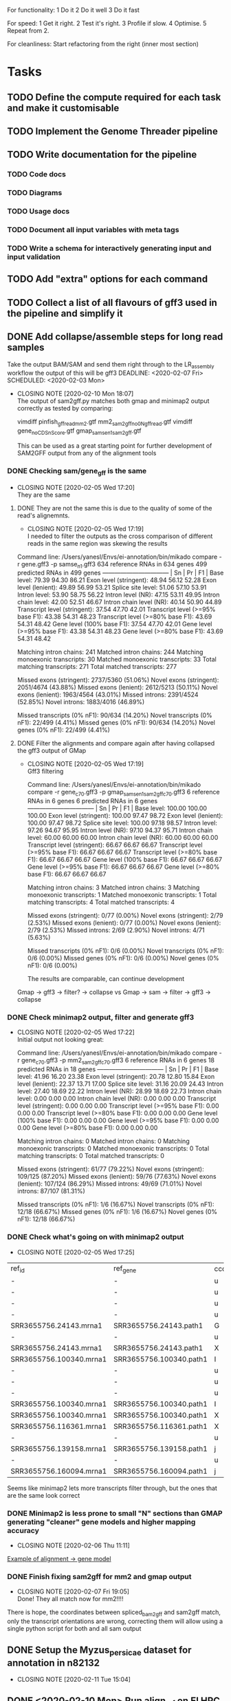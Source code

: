 #+STARTUP: lognotedone
For functionality:
 1 Do it
 2 Do it well
 3 Do it fast

For speed:
  1 Get it right.
  2 Test it's right.
  3 Profile if slow.
  4 Optimise.
  5 Repeat from 2.

For cleanliness:
  Start refactoring from the right (inner most section)

* Tasks
** TODO Define the compute required for each task and make it customisable
** TODO Implement the Genome Threader pipeline
   DEADLINE: <2020-02-28 Fri> SCHEDULED: <2020-02-17 Mon>
** TODO Write documentation for the pipeline
*** TODO Code docs
*** TODO Diagrams
*** TODO Usage docs
*** TODO Document all input variables with meta tags
*** TODO Write a schema for interactively generating input and input validation
** TODO Add "extra" options for each command
** TODO Collect a list of all flavours of gff3 used in the pipeline and simplify it
** DONE Add collapse/assemble steps for long read samples
   CLOSED: [2020-02-14 Fri 12:10]
Take the output BAM/SAM and send them right through to the LR_assembly workflow the output of this will be gff3
   DEADLINE: <2020-02-07 Fri> SCHEDULED: <2020-02-03 Mon>
   - CLOSING NOTE [2020-02-10 Mon 18:07] \\
     The output of sam2gff.py matches both gmap and minimap2 output correctly as tested by comparing:
     
     vimdiff pinfish_gffread_mm2.gtf mm2_sam2gff_no0N_gffread.gtf
     vimdiff gene_noCDS_nScore.gtf gmap_samse_n1_sam2gff.gtf
     
     This can be used as a great starting point for further development of SAM2GFF output from any of the alignment tools
*** DONE Checking sam/gene_gff is the same
    CLOSED: [2020-02-05 Wed 17:20]
    - CLOSING NOTE [2020-02-05 Wed 17:20] \\
      They are the same
**** DONE They are not the same this is due to the quality of some of the read's alignemnts.
     CLOSED: [2020-02-05 Wed 17:19]
     - CLOSING NOTE [2020-02-05 Wed 17:19] \\
       I needed to filter the outputs as the cross comparison of different reads in the same region was skewing the results
Command line:
/Users/yanesl/Envs/ei-annotation/bin/mikado compare -r gene.gff3 -p samse_n1.gff3
634 reference RNAs in 634 genes
499 predicted RNAs in  499 genes
--------------------------------- |   Sn |   Pr |   F1 |
                        Base level: 79.39  94.30  86.21
            Exon level (stringent): 48.94  56.12  52.28
              Exon level (lenient): 49.89  56.99  53.21
                 Splice site level: 51.06  57.10  53.91
                      Intron level: 53.90  58.75  56.22
                 Intron level (NR): 47.15  53.11  49.95
                Intron chain level: 42.00  52.51  46.67
           Intron chain level (NR): 40.14  50.90  44.89
      Transcript level (stringent): 37.54  47.70  42.01
  Transcript level (>=95% base F1): 43.38  54.31  48.23
  Transcript level (>=80% base F1): 43.69  54.31  48.42
         Gene level (100% base F1): 37.54  47.70  42.01
        Gene level (>=95% base F1): 43.38  54.31  48.23
        Gene level (>=80% base F1): 43.69  54.31  48.42

#   Matching: in prediction; matched: in reference.

            Matching intron chains: 241
             Matched intron chains: 244
   Matching monoexonic transcripts: 30
    Matched monoexonic transcripts: 33
        Total matching transcripts: 271
         Total matched transcripts: 277

          Missed exons (stringent): 2737/5360  (51.06%)
           Novel exons (stringent): 2051/4674  (43.88%)
            Missed exons (lenient): 2612/5213  (50.11%)
             Novel exons (lenient): 1963/4564  (43.01%)
                    Missed introns: 2391/4524  (52.85%)
                     Novel introns: 1883/4016  (46.89%)

       Missed transcripts (0% nF1): 90/634  (14.20%)
        Novel transcripts (0% nF1): 22/499  (4.41%)
             Missed genes (0% nF1): 90/634  (14.20%)
              Novel genes (0% nF1): 22/499  (4.41%)

**** DONE Filter the alignments and compare again after having collapsed the gff3 output of GMap
     CLOSED: [2020-02-05 Wed 17:19]
     - CLOSING NOTE [2020-02-05 Wed 17:19] \\
       Gff3 filtering
       
       
       Command line:
       /Users/yanesl/Envs/ei-annotation/bin/mikado compare -r gene_c70.gff3 -p gmap_samse_n1_sam2gff_c70.gff3
       6 reference RNAs in 6 genes
       6 predicted RNAs in  6 genes
       --------------------------------- |   Sn |   Pr |   F1 |
                               Base level: 100.00  100.00  100.00
                   Exon level (stringent): 100.00  97.47  98.72
                     Exon level (lenient): 100.00  97.47  98.72
                        Splice site level: 100.00  97.18  98.57
                             Intron level: 97.26  94.67  95.95
                        Intron level (NR): 97.10  94.37  95.71
                       Intron chain level: 60.00  60.00  60.00
                  Intron chain level (NR): 60.00  60.00  60.00
             Transcript level (stringent): 66.67  66.67  66.67
         Transcript level (>=95% base F1): 66.67  66.67  66.67
         Transcript level (>=80% base F1): 66.67  66.67  66.67
                Gene level (100% base F1): 66.67  66.67  66.67
               Gene level (>=95% base F1): 66.67  66.67  66.67
               Gene level (>=80% base F1): 66.67  66.67  66.67
       
       #   Matching: in prediction; matched: in reference.
       
                   Matching intron chains: 3
                    Matched intron chains: 3
          Matching monoexonic transcripts: 1
           Matched monoexonic transcripts: 1
               Total matching transcripts: 4
                Total matched transcripts: 4
       
                 Missed exons (stringent): 0/77  (0.00%)
                  Novel exons (stringent): 2/79  (2.53%)
                   Missed exons (lenient): 0/77  (0.00%)
                    Novel exons (lenient): 2/79  (2.53%)
                           Missed introns: 2/69  (2.90%)
                            Novel introns: 4/71  (5.63%)
       
              Missed transcripts (0% nF1): 0/6  (0.00%)
               Novel transcripts (0% nF1): 0/6  (0.00%)
                    Missed genes (0% nF1): 0/6  (0.00%)
                     Novel genes (0% nF1): 0/6  (0.00%)
       
       The results are comparable, can continue development
Gmap -> gff3 -> filter? -> collapse vs Gmap -> sam -> filter -> gff3 -> collapse

*** DONE Check minimap2 output, filter and generate gff3
    CLOSED: [2020-02-05 Wed 17:22]

    - CLOSING NOTE [2020-02-05 Wed 17:22] \\
      Initial output not looking great:
      
      Command line:
      /Users/yanesl/Envs/ei-annotation/bin/mikado compare -r gene_c70.gff3 -p mm2_sam2gff_c70.gff3
      6 reference RNAs in 6 genes
      18 predicted RNAs in  18 genes
      --------------------------------- |   Sn |   Pr |   F1 |
                              Base level: 41.96  16.20  23.38
                  Exon level (stringent): 20.78  12.80  15.84
                    Exon level (lenient): 22.37  13.71  17.00
                       Splice site level: 31.16  20.09  24.43
                            Intron level: 27.40  18.69  22.22
                       Intron level (NR): 28.99  18.69  22.73
                      Intron chain level: 0.00  0.00  0.00
                 Intron chain level (NR): 0.00  0.00  0.00
            Transcript level (stringent): 0.00  0.00  0.00
        Transcript level (>=95% base F1): 0.00  0.00  0.00
        Transcript level (>=80% base F1): 0.00  0.00  0.00
               Gene level (100% base F1): 0.00  0.00  0.00
              Gene level (>=95% base F1): 0.00  0.00  0.00
              Gene level (>=80% base F1): 0.00  0.00  0.00
      
      #   Matching: in prediction; matched: in reference.
      
                  Matching intron chains: 0
                   Matched intron chains: 0
         Matching monoexonic transcripts: 0
          Matched monoexonic transcripts: 0
              Total matching transcripts: 0
               Total matched transcripts: 0
      
                Missed exons (stringent): 61/77  (79.22%)
                 Novel exons (stringent): 109/125  (87.20%)
                  Missed exons (lenient): 59/76  (77.63%)
                   Novel exons (lenient): 107/124  (86.29%)
                          Missed introns: 49/69  (71.01%)
                           Novel introns: 87/107  (81.31%)
      
             Missed transcripts (0% nF1): 1/6  (16.67%)
              Novel transcripts (0% nF1): 12/18  (66.67%)
                   Missed genes (0% nF1): 1/6  (16.67%)
                    Novel genes (0% nF1): 12/18  (66.67%)
*** DONE Check what's going on with minimap2 output
    CLOSED: [2020-02-05 Wed 17:25]
    - CLOSING NOTE [2020-02-05 Wed 17:25] \\
| ref_id                  | ref_gene                | ccode | tid                    | gid               | tid_num_exons | ref_num_exons | n_prec | n_recall |  n_f1 | j_prec | j_recall |  j_f1 | e_prec | e_recall |  e_f1 | distance | location                |
| -                       | -                       | u     | SRR3655756.5500.mRNA   | SRR3655756.5500   |             2 | -             |    0.0 |      0.0 |   0.0 |    0.0 |      0.0 |   0.0 |    0.0 |      0.0 |   0.0 | -        | Chr4:2133241..2135652   |
| -                       | -                       | u     | SRR3655756.6001.mRNA   | SRR3655756.6001   |             4 | -             |    0.0 |      0.0 |   0.0 |    0.0 |      0.0 |   0.0 |    0.0 |      0.0 |   0.0 | -        | Chr4:13743708..13745360 |
| -                       | -                       | u     | SRR3655756.6419.mRNA   | SRR3655756.6419   |             4 | -             |    0.0 |      0.0 |   0.0 |    0.0 |      0.0 |   0.0 |    0.0 |      0.0 |   0.0 | -        | Chr4:14451474..14453802 |
| -                       | -                       | u     | SRR3655756.14660.mRNA  | SRR3655756.14660  |             5 | -             |    0.0 |      0.0 |   0.0 |    0.0 |      0.0 |   0.0 |    0.0 |      0.0 |   0.0 | -        | Chr4:2489483..2495668   |
| SRR3655756.24143.mrna1  | SRR3655756.24143.path1  | G     | SRR3655756.24143.mRNA  | SRR3655756.24143  |             2 | 1             |  88.16 |    100.0 | 93.71 |    0.0 |      0.0 |   0.0 |    0.0 |      0.0 |   0.0 | 0        | Chr4:2718189..2719615   |
| -                       | -                       | u     | SRR3655756.25980.mRNA  | SRR3655756.25980  |            10 | -             |    0.0 |      0.0 |   0.0 |    0.0 |      0.0 |   0.0 |    0.0 |      0.0 |   0.0 | -        | Chr4:274308..278082     |
| SRR3655756.24143.mrna1  | SRR3655756.24143.path1  | X     | SRR3655756.26633.mRNA  | SRR3655756.26633  |             2 | 1             |  61.68 |    100.0 |  76.3 |    0.0 |      0.0 |   0.0 |    0.0 |      0.0 |   0.0 | 0        | Chr4:2718190..2720098   |
| SRR3655756.100340.mrna1 | SRR3655756.100340.path1 | I     | SRR3655756.41017.mRNA  | SRR3655756.41017  |             4 | 11            |    0.0 |      0.0 |   0.0 |    0.0 |      0.0 |   0.0 |    0.0 |      0.0 |   0.0 | 0        | Chr4:15072818..16995817 |
| -                       | -                       | u     | SRR3655756.53262.mRNA  | SRR3655756.53262  |             2 | -             |    0.0 |      0.0 |   0.0 |    0.0 |      0.0 |   0.0 |    0.0 |      0.0 |   0.0 | -        | Chr4:11216971..11219121 |
| -                       | -                       | u     | SRR3655756.56262.mRNA  | SRR3655756.56262  |             9 | -             |    0.0 |      0.0 |   0.0 |    0.0 |      0.0 |   0.0 |    0.0 |      0.0 |   0.0 | -        | Chr4:222377..225062     |
| -                       | -                       | u     | SRR3655756.65070.mRNA  | SRR3655756.65070  |             1 | -             |    0.0 |      0.0 |   0.0 |    0.0 |      0.0 |   0.0 |    0.0 |      0.0 |   0.0 | -        | Chr4:161536..163007     |
| SRR3655756.100340.mrna1 | SRR3655756.100340.path1 | I     | SRR3655756.73036.mRNA  | SRR3655756.73036  |             4 | 11            |    0.0 |      0.0 |   0.0 |    0.0 |      0.0 |   0.0 |    0.0 |      0.0 |   0.0 | 0        | Chr4:15072818..16995817 |
| SRR3655756.100340.mrna1 | SRR3655756.100340.path1 | X     | SRR3655756.100340.mRNA | SRR3655756.100340 |            10 | 11            |  99.11 |    97.65 | 98.37 |  88.89 |     80.0 | 84.21 |   70.0 |    63.64 | 66.67 | 0        | Chr4:15072818..16995818 |
| SRR3655756.116361.mrna1 | SRR3655756.116361.path1 | X     | SRR3655756.113509.mRNA | SRR3655756.113509 |            10 | 22            |  92.89 |    43.55 |  59.3 |  66.67 |    29.27 | 40.68 |   40.0 |    18.18 |  25.0 | 0        | Chr4:11496965..11504675 |
| -                       | -                       | u     | SRR3655756.118271.mRNA | SRR3655756.118271 |            14 | -             |    0.0 |      0.0 |   0.0 |    0.0 |      0.0 |   0.0 |    0.0 |      0.0 |   0.0 | -        | Chr4:11447419..11450608 |
| SRR3655756.139158.mrna1 | SRR3655756.139158.path1 | j     | SRR3655756.139158.mRNA | SRR3655756.139158 |            19 | 18            |  96.13 |    96.35 | 96.24 |  69.44 |    73.53 | 71.43 |  57.89 |    61.11 | 59.46 | 0        | Chr4:242517..246736     |
| -                       | -                       | u     | SRR3655756.158074.mRNA | SRR3655756.158074 |             6 | -             |    0.0 |      0.0 |   0.0 |    0.0 |      0.0 |   0.0 |    0.0 |      0.0 |   0.0 | -        | Chr4:17825253..17828176 |
| SRR3655756.160094.mrna1 | SRR3655756.160094.path1 | j     | SRR3655756.160094.mRNA | SRR3655756.160094 |            17 | 17            |  91.46 |    99.91 |  95.5 |  56.25 |    56.25 | 56.25 |  29.41 |    29.41 | 29.41 | 0        | Chr4:12662879..12667188 |
Seems like minimap2 lets more transcripts filter through, but the ones that are the same look correct

*** DONE Minimap2 is less prone to small "N" sections than GMAP generating "cleaner" gene models and higher mapping accuracy
    CLOSED: [2020-02-06 Thu 11:11]

    - CLOSING NOTE [2020-02-06 Thu 11:11]
[[file:Dropbox/EI/SW-Group/EI-annotation/lr_alignments/SRR3655756.5500_gmap_vs_mm2.png][Example of alignment -> gene model]]
*** DONE Finish fixing sam2gff for mm2 and gmap output
    CLOSED: [2020-02-07 Fri 19:05] SCHEDULED: <2020-02-10 Mon>
    - CLOSING NOTE [2020-02-07 Fri 19:05] \\
      Done! They all match now for mm2!!!!
There is hope, the coordinates between spliced_bam2gff and sam2gff match, only the transcript orientations are wrong, correcting them will allow using a single python script for both and all sam output
** DONE Setup the Myzus_persicae dataset for annotation in n82132
   CLOSED: [2020-02-11 Tue 15:04] SCHEDULED: <2020-02-11 Tue 11:00>
   - CLOSING NOTE [2020-02-11 Tue 15:04]
** DONE <2020-02-10 Mon> Run align_wf on EI HPC using noserver
   CLOSED: [2020-02-10 Mon 14:43]
   - CLOSING NOTE [2020-02-10 Mon 14:43]
*** DONE <2020-02-10 Mon 12:41> Define inputs
    CLOSED: [2020-02-10 Mon 14:43]
    - CLOSING NOTE [2020-02-10 Mon 14:43]
** DONE Create a subset of RNA reads mapping to CHR4 to test the pipeline
   CLOSED: [2020-01-08 Wed 16:49] SCHEDULED: <2020-01-08 Wed>
   :LOGBOOK:
   CLOCK: <2020-01-08 Wed 11:09>--<2020-01-08 Wed 16:52>
   :END:
** DONE Investigate why there's a failing query on Portcullis results
   CLOSED: [2020-01-08 Wed 17:49] SCHEDULED: <2020-01-08 Wed>
   - CLOSING NOTE [2020-01-08 Wed 17:49] \\
     Didn't find out why it was failing but could simple transform the in/out steps from Array[Array[File]] to Array[File] and then finally the filtered/merged File for each type of output

[INFO] [01/08/2020 11:53:55.839] [cromwell-system-akka.dispatchers.backend-dispatcher-243] [akka://cromwell-system/user/cromwell-service/WorkflowManagerActor/WorkflowActor-6777c92e-2239-4a27-baf6-09c4931e2a58/WorkflowExecutionActor-6777c92e-2239-4a27-baf6-09c4931e2a58/6777c92e-2239-4a27-baf6-09c4931e2a58-SubWorkflowExecutionActor-SubWorkflow-portcullis:-1:1/66b01287-e0e4-4928-9e5f-864554e506b4-SubWorkflowActor-SubWorkflow-portcullis:-1:1/66b01287-e0e4-4928-9e5f-864554e506b4-EngineJobExecutionActor-portcullis.Filter:3:1/66b01287-e0e4-4928-9e5f-864554e506b4-BackendJobExecutionActor-portcullis.Filter:3:1/BackgroundConfigAsyncJobExecutionActor] BackgroundConfigAsyncJobExecutionActor [UUID(66b01287)portcullis.Filter:3:1]: Status change from WaitingForReturnCode to Done
[ERROR] [01/08/2020 11:53:57.861] [cromwell-system-akka.actor.default-dispatcher-61] [akka://cromwell-system/user/cromwell-service/ServiceRegistryActor/KeyValue/KvWriteActor] KvWriteActor Failed to properly process data
cromwell.core.CromwellFatalException: java.sql.BatchUpdateException: Data truncation: Data too long for column 'STORE_VALUE' at row 1
	at cromwell.core.retry.Retry$$anonfun$withRetry$1.applyOrElse(Retry.scala:47)
	at cromwell.core.retry.Retry$$anonfun$withRetry$1.applyOrElse(Retry.scala:38)
	at scala.concurrent.Future.$anonfun$recoverWith$1(Future.scala:417)
	at scala.concurrent.impl.Promise.$anonfun$transformWith$1(Promise.scala:41)
	at scala.concurrent.impl.CallbackRunnable.run(Promise.scala:64)
	at akka.dispatch.BatchingExecutor$AbstractBatch.processBatch(BatchingExecutor.scala:55)
	at akka.dispatch.BatchingExecutor$BlockableBatch.$anonfun$run$1(BatchingExecutor.scala:92)
	at scala.runtime.java8.JFunction0$mcV$sp.apply(JFunction0$mcV$sp.java:23)
	at scala.concurrent.BlockContext$.withBlockContext(BlockContext.scala:85)
	at akka.dispatch.BatchingExecutor$BlockableBatch.run(BatchingExecutor.scala:92)
	at akka.dispatch.TaskInvocation.run(AbstractDispatcher.scala:41)
	at akka.dispatch.ForkJoinExecutorConfigurator$AkkaForkJoinTask.exec(ForkJoinExecutorConfigurator.scala:49)
	at akka.dispatch.forkjoin.ForkJoinTask.doExec(ForkJoinTask.java:260)
	at akka.dispatch.forkjoin.ForkJoinPool$WorkQueue.runTask(ForkJoinPool.java:1339)
	at akka.dispatch.forkjoin.ForkJoinPool.runWorker(ForkJoinPool.java:1979)
	at akka.dispatch.forkjoin.ForkJoinWorkerThread.run(ForkJoinWorkerThread.java:107)
Caused by: java.sql.BatchUpdateException: Data truncation: Data too long for column 'STORE_VALUE' at row 1
	at sun.reflect.GeneratedConstructorAccessor65.newInstance(Unknown Source)
	at sun.reflect.DelegatingConstructorAccessorImpl.newInstance(DelegatingConstructorAccessorImpl.java:45)
	at java.lang.reflect.Constructor.newInstance(Constructor.java:423)
	at com.mysql.cj.util.Util.handleNewInstance(Util.java:191)
	at com.mysql.cj.util.Util.getInstance(Util.java:166)
	at com.mysql.cj.util.Util.getInstance(Util.java:173)
	at com.mysql.cj.jdbc.exceptions.SQLError.createBatchUpdateException(SQLError.java:224)
	at com.mysql.cj.jdbc.ClientPreparedStatement.executeBatchedInserts(ClientPreparedStatement.java:772)
	at com.mysql.cj.jdbc.ClientPreparedStatement.executeBatchInternal(ClientPreparedStatement.java:443)
	at com.mysql.cj.jdbc.StatementImpl.executeBatch(StatementImpl.java:814)
	at com.zaxxer.hikari.pool.ProxyStatement.executeBatch(ProxyStatement.java:128)
	at com.zaxxer.hikari.pool.HikariProxyPreparedStatement.executeBatch(HikariProxyPreparedStatement.java)
	at cromwell.database.slick.SlickDatabase.$anonfun$createBatchUpsert$2(SlickDatabase.scala:259)
	at slick.jdbc.JdbcBackend$SessionDef.withPreparedStatement(JdbcBackend.scala:386)
	at slick.jdbc.JdbcBackend$SessionDef.withPreparedStatement$(JdbcBackend.scala:381)
	at slick.jdbc.JdbcBackend$BaseSession.withPreparedStatement(JdbcBackend.scala:448)
	at cromwell.database.slick.SlickDatabase.$anonfun$createBatchUpsert$1(SlickDatabase.scala:253)
	at slick.jdbc.SimpleJdbcAction.run(StreamingInvokerAction.scala:70)
	at slick.jdbc.SimpleJdbcAction.run(StreamingInvokerAction.scala:69)
	at slick.basic.BasicBackend$DatabaseDef$$anon$2.liftedTree1$1(BasicBackend.scala:275)
	at slick.basic.BasicBackend$DatabaseDef$$anon$2.run(BasicBackend.scala:275)
	at java.util.concurrent.ThreadPoolExecutor.runWorker(ThreadPoolExecutor.java:1149)
	at java.util.concurrent.ThreadPoolExecutor$Worker.run(ThreadPoolExecutor.java:624)
	at java.lang.Thread.run(Thread.java:748)
Caused by: com.mysql.cj.jdbc.exceptions.MysqlDataTruncation: Data truncation: Data too long for column 'STORE_VALUE' at row 1
	at com.mysql.cj.jdbc.exceptions.SQLExceptionsMapping.translateException(SQLExceptionsMapping.java:104)
	at com.mysql.cj.jdbc.ClientPreparedStatement.executeInternal(ClientPreparedStatement.java:970)
	at com.mysql.cj.jdbc.ClientPreparedStatement.executeUpdateInternal(ClientPreparedStatement.java:1109)
	at com.mysql.cj.jdbc.ClientPreparedStatement.executeUpdateInternal(ClientPreparedStatement.java:1057)
	at com.mysql.cj.jdbc.ClientPreparedStatement.executeLargeUpdate(ClientPreparedStatement.java:1377)
	at com.mysql.cj.jdbc.ClientPreparedStatement.executeBatchedInserts(ClientPreparedStatement.java:733)
	... 16 more

Didn't find out why it was failing but could simple transform the in/out steps from Array[Array[File]] to Array[File] and then finally the filtered/merged File for each type of output
** DONE Create a struct for the indexed bams with sample names and strandness
   CLOSED: [2020-01-16 Thu 19:13] SCHEDULED: <2020-01-16 Thu>
   - CLOSING NOTE [2020-01-16 Thu 19:13] \\
     Structs created and collating sample information through the pipeline tasks
     Now I need to update Mikado to take that information and generate the models file correctly
Pass this struct throughout the workflow to keep track of all the information required by the future steps.
** DONE Implement first mikado with long reads and make sure it can be reused without long reads
   CLOSED: [2020-01-23 Thu 11:18] DEADLINE: <2020-01-24 Fri> SCHEDULED: <2020-01-17 Fri>
   - CLOSING NOTE [2020-01-23 Thu 11:18] \\
     Implemented mikado with optionally only long read inputs, and a mixed mikado. Should there be a paired read only mikado? Or is this simply the mixed mikado but no long reads present?
     
     This has been tested, but some parts like Homology and ORFCalling have not been tested yet. This will need to be done at the TESTING stage
Taking advantage of the new structs created for carrying forward information regarding the samples, implement a reusable mikado workflow with optionally long reads
First two big tasks ORFCalling and Homology have been implemented, now working on the next steps Serialise, Pick, Index and Stats <2020-01-21 Tue>
*** DONE Implement the ORF caller as a dependency to mikado given that it can be shared between short-long/long-only
    CLOSED: [2020-01-21 Tue 20:07] SCHEDULED: <2020-01-20 Mon>
    - CLOSING NOTE [2020-01-21 Tue 20:07] \\
      Done, this needs testing against any protein database at the moment but the skeleton is there.
      Blast/Diamond and the SanitiseSquence tasks were implemented in a separate file as they are shared with the homology step as suspected
Started implementation of ORF Caller, seems to have a cleaning step dependency that needs to be checked for multi-use or if is just a single use
Also, check the blast/diamond step for re-use and simply call the wf within other wfs
*** DONE Implement the HomologyWrapper again, as a dependency of mikado and pass it in
    CLOSED: [2020-01-21 Tue 20:09] SCHEDULED: <2020-01-22 Wed>
    - CLOSING NOTE [2020-01-21 Tue 20:09] \\
      The homology wrapper is mostly implemented, again needs testing and checking the defaults are correct.
      This uses the same Blast/Diamond and SanitiseSequence from the ORF calling which was placed in a separate file with only the relevant tasks.
      Needs to be tested against a protein database to check is properly functioning.
** DONE Implement RepeatMasker step
   CLOSED: [2020-01-24 Fri 14:56]
   - CLOSING NOTE [2020-01-24 Fri 14:56] \\
     This step has been implemented. It is missing some steps but the main functionality and definition of inputs outputs is there.
** DONE Use ei's version of repeatmodeler
   CLOSED: [2020-01-28 Tue 13:24] SCHEDULED: <2020-01-28 Tue>
   - CLOSING NOTE [2020-01-28 Tue 13:24] \\
     Had to install a nseg, reconfigure headers of RepeatModeler and check that everything was working ok. Now, that this is working I can continue with the other tasks
** DONE Update parameters for the input samples according to meeting <2020-01-29 Wed>
   CLOSED: [2020-01-29 Wed 16:21]
   - CLOSING NOTE [2020-01-29 Wed 16:21] \\
     Updated in the workflow
** DONE Reorganise transcript module workflow into 2 separate parts; mapping and mikado
   CLOSED: [2020-01-29 Wed 17:49]
   - CLOSING NOTE [2020-01-29 Wed 17:49] \\
     Reorganisation done, still need to work on the input cleanup/sanitise and index step to have a complete subdivision of tasks
** DONE Implement the Exonerate pipeline
   CLOSED: [2020-01-30 Thu 18:09] DEADLINE: <2020-01-28 Tue> SCHEDULED: <2020-01-27 Mon>
   - CLOSING NOTE [2020-01-30 Thu 18:09] \\
     Check https://github.com/ljyanesm/annotation-wdl/commit/1b593f.
     
     main workflow currently ending with SucceededState
   - CLOSING NOTE [2020-01-29 Wed 17:52] \\
     Keeping the same structure as what Luca had in the previous pipeline, this is currently implemented and working
This task make take longer than a cople of days, not because of the "chunking" so much as the configuration and checking of the exonerate server.
*** DONE Test performance for having many workers querying the server. Is it efficient? Check how those efficiency curves look like (servers/worker)/speed.
    CLOSED: [2020-01-29 Wed 17:51]
    - CLOSING NOTE [2020-01-29 Wed 17:51] \\
      Can only use up to the number of CPUs in a single node, won't change for now as there's no simple way of expressing this type of process dependency using Cromwell
*** DONE Find a way of starting and stopping the exonerate server with the worker's results as dependencies.
    CLOSED: [2020-01-29 Wed 17:50]
    - CLOSING NOTE [2020-01-29 Wed 17:50] \\
      Does not seem like this is going to be possible, so I am going to reuse the exonerate_wrapper.py script wrote by Luca and leave it as many jobs reloading the database just once and subdividing the input fastas instead (This is working)
This seems difficult to do in practice, requires catching output from the server before starting the workers which does not seem trivial to do in cromwell.
*** DONE Using the exonerate_wrapper.py in it's current form causes the output to be stored in the python process's memory which makes it unviable for using with cromwell. Find alternative!
    CLOSED: [2020-01-30 Thu 18:07]
    - CLOSING NOTE [2020-01-30 Thu 18:07] \\
      The exonerate wrapper was OK, I was simply not checking the input files were correctly generated for it. Project commint https://github.com/ljyanesm/annotation-wdl/commit/1b593f ends with:
      [INFO] [01/30/2020 18:05:01.906] [cromwell-system-akka.dispatchers.engine-dispatcher-20] [akka://cromwell-system/user/cromwell-service/WorkflowManagerActor] WorkflowManagerActor WorkflowActor-2234841c-32a6-46da-90b4-fa7e427e5272 is in a terminal state: WorkflowSucceededState
* Meetings
** Transcript module meeting <2020-01-29 Wed>
 Overview of the transcript module pipeline

 #+NAME: fig:figure name
 #+CAPTION: figure name
 #+ATTR_ORG: :width 200/250/300/400/500/600
 #+ATTR_LATEX: :width 2.0in
 #+ATTR_HTML: :width 200/250/300/400/500/600px
 [[file:Dropbox/EI/SW-Group/EI-annotation/pipeline_v0.2.JPG]]

 Changes to previous state of the pipeline:
 - Mikado to take in one "custom" set of parameters for each run_type (short, LQ-long, HQ-long, All) (DONE)
 - Sample's short read assemblies to be grouped by label
 - Samples to take extra optional parameters: score, is_ref (DONE)
 - LQ-long and HQ-long can be either collapsed or assembled
   - Does this mean *all* LQ are to be grouped together and *all* HQ grouped together too?
     I would have expected them to behave similarly to the short reads.
 - Output of mikado_prepare could be collapsed using 'gffread' and then filtered before subsequent stages (serialize, pick).

** GMC/Mikado/REAT meeting <2020-02-05 Wed>
*** GMC
Preparing publication, not production ready but almost there
Has been tested found issues
Find alternative tools to do analysis and then check final output of consolidation of GMC
E-CASP project paper
*** Mikado
Update genes with stop codons
Strip CDS out
Run pick forcing original models with high score
Add UTRs to the original models based on the *new data*

*** REAT
Using LR for intron chains using correct junctions from Illumina data, mikado can do this or junctools

Benchmark!
Details!

*** Portcullis extra development

** Response to reviewers <2020-02-12 Wed>
The responses are already almost in place, a few comments and additions to make
https://docs.google.com/document/d/1e925piyMwV___WgEM-PiMmyn31dEVxlI4l2JSe1iiAM/edit
https://docs.google.com/document/d/10ALZKZa5rgN2CwsB85fBcYwwrXq7s1VLn94ijy9av9A/edit
https://docs.google.com/document/d/1FivqsGVOab3AWn7c6a3TiT6xQfahlNZHHoQz7ayuDkQ/edit

* Diagrams
** High quality long read alignment
#+BEGIN_SRC ditaa :file hq_lr_alignment.png

				      
		    +-------------------------------------------------+
		    |          	      				      |
		    |						      v
	  +---------+------+	+----------------+	    +-----------------+
	  | Aligner        |	| Collapse       |	    |                 |
	  +----------------+	+----------------+	    |                 |
	  |  GMAP          |    |  Gffread       |	    |                 |
	  |  Minimap2      |	|                |	    |      DONE	      |
	  |                +--->|                +--------->|                 |
	  |                |	|                |	    |                 |
	  |                |	|                |	    |                 |
	  +----------------+	+----------------+	    +-----------------+

#+END_SRC
** Low quality long read alignment
#+BEGIN_SRC ditaa :file lq_lr_alignment.png

		  +-------------------------------------------------------+
		  |				                          |
		  |							  v
	+---------+-------+	  +------------------+	       +----------------+
	| Aligner         |       | Assembly         |         |                |
	+-----------------+	  +------------------+ 	       |                |
	|  Minimap2       |	  |  Stringtie2      |	       |                |
	|                 |	  |                  | 	       |      DONE      |      	 
	|                 +------>|                  +-------->|                |
	|                 |	  |                  |	       |                |
	|                 |	  |                  |	       |                |
	+-----------------+	  +------------------+	       +----------------+
#+END_SRC

* Notes
** Scripts in cromwell need to be specified as file paths
Script handling needs to happen before the pipeline starts at preparation steps, where paths are specfied for the scripts, maybe a small test run on the script to check not only the file exists but also that it is working correctly.
** <2020-02-11 Tue 17:44> Pipeline submitted to SLURM running as job in cluster
   - CLOSING NOTE [2020-02-11 Tue 21:53] \\
     Worked fine, now need to add the assembly stage of the LR pipeline
All your base belongs to me
** Cromwell *does not* require a server in order to restart jobs, "cromwell run" *is* enough <2020-02-12 Wed>
This needs a mechanism to start a server or check if one is already running before launching a job and possibly a mechanism to kill the server if it's the last job running. Not sure how I will implement this at the moment.
Only run one server per workflow.
Request a VM and run WDL server + DB server.

This is not true, just tested on the cluster and cromwell seems to remember what it had ran previously correctly <2020-02-12 Wed 18:39>
